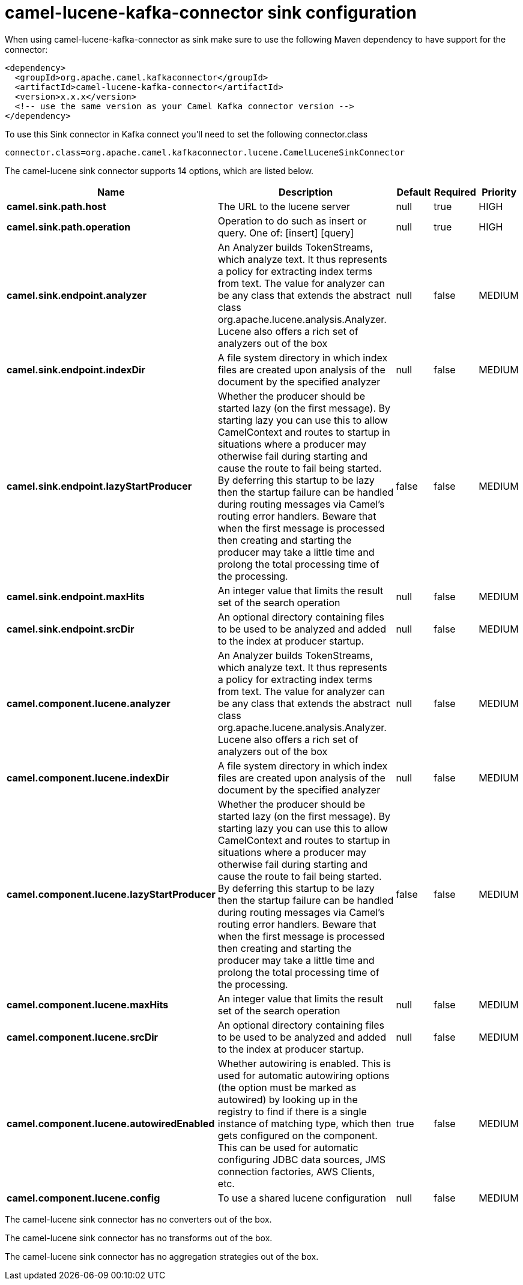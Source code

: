 // kafka-connector options: START
[[camel-lucene-kafka-connector-sink]]
= camel-lucene-kafka-connector sink configuration

When using camel-lucene-kafka-connector as sink make sure to use the following Maven dependency to have support for the connector:

[source,xml]
----
<dependency>
  <groupId>org.apache.camel.kafkaconnector</groupId>
  <artifactId>camel-lucene-kafka-connector</artifactId>
  <version>x.x.x</version>
  <!-- use the same version as your Camel Kafka connector version -->
</dependency>
----

To use this Sink connector in Kafka connect you'll need to set the following connector.class

[source,java]
----
connector.class=org.apache.camel.kafkaconnector.lucene.CamelLuceneSinkConnector
----


The camel-lucene sink connector supports 14 options, which are listed below.



[width="100%",cols="2,5,^1,1,1",options="header"]
|===
| Name | Description | Default | Required | Priority
| *camel.sink.path.host* | The URL to the lucene server | null | true | HIGH
| *camel.sink.path.operation* | Operation to do such as insert or query. One of: [insert] [query] | null | true | HIGH
| *camel.sink.endpoint.analyzer* | An Analyzer builds TokenStreams, which analyze text. It thus represents a policy for extracting index terms from text. The value for analyzer can be any class that extends the abstract class org.apache.lucene.analysis.Analyzer. Lucene also offers a rich set of analyzers out of the box | null | false | MEDIUM
| *camel.sink.endpoint.indexDir* | A file system directory in which index files are created upon analysis of the document by the specified analyzer | null | false | MEDIUM
| *camel.sink.endpoint.lazyStartProducer* | Whether the producer should be started lazy (on the first message). By starting lazy you can use this to allow CamelContext and routes to startup in situations where a producer may otherwise fail during starting and cause the route to fail being started. By deferring this startup to be lazy then the startup failure can be handled during routing messages via Camel's routing error handlers. Beware that when the first message is processed then creating and starting the producer may take a little time and prolong the total processing time of the processing. | false | false | MEDIUM
| *camel.sink.endpoint.maxHits* | An integer value that limits the result set of the search operation | null | false | MEDIUM
| *camel.sink.endpoint.srcDir* | An optional directory containing files to be used to be analyzed and added to the index at producer startup. | null | false | MEDIUM
| *camel.component.lucene.analyzer* | An Analyzer builds TokenStreams, which analyze text. It thus represents a policy for extracting index terms from text. The value for analyzer can be any class that extends the abstract class org.apache.lucene.analysis.Analyzer. Lucene also offers a rich set of analyzers out of the box | null | false | MEDIUM
| *camel.component.lucene.indexDir* | A file system directory in which index files are created upon analysis of the document by the specified analyzer | null | false | MEDIUM
| *camel.component.lucene.lazyStartProducer* | Whether the producer should be started lazy (on the first message). By starting lazy you can use this to allow CamelContext and routes to startup in situations where a producer may otherwise fail during starting and cause the route to fail being started. By deferring this startup to be lazy then the startup failure can be handled during routing messages via Camel's routing error handlers. Beware that when the first message is processed then creating and starting the producer may take a little time and prolong the total processing time of the processing. | false | false | MEDIUM
| *camel.component.lucene.maxHits* | An integer value that limits the result set of the search operation | null | false | MEDIUM
| *camel.component.lucene.srcDir* | An optional directory containing files to be used to be analyzed and added to the index at producer startup. | null | false | MEDIUM
| *camel.component.lucene.autowiredEnabled* | Whether autowiring is enabled. This is used for automatic autowiring options (the option must be marked as autowired) by looking up in the registry to find if there is a single instance of matching type, which then gets configured on the component. This can be used for automatic configuring JDBC data sources, JMS connection factories, AWS Clients, etc. | true | false | MEDIUM
| *camel.component.lucene.config* | To use a shared lucene configuration | null | false | MEDIUM
|===



The camel-lucene sink connector has no converters out of the box.





The camel-lucene sink connector has no transforms out of the box.





The camel-lucene sink connector has no aggregation strategies out of the box.
// kafka-connector options: END
